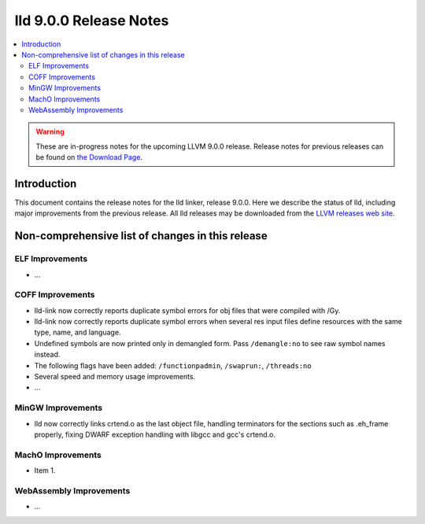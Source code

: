 =======================
lld 9.0.0 Release Notes
=======================

.. contents::
    :local:

.. warning::
   These are in-progress notes for the upcoming LLVM 9.0.0 release.
   Release notes for previous releases can be found on
   `the Download Page <https://releases.llvm.org/download.html>`_.

Introduction
============

This document contains the release notes for the lld linker, release 9.0.0.
Here we describe the status of lld, including major improvements
from the previous release. All lld releases may be downloaded
from the `LLVM releases web site <https://llvm.org/releases/>`_.

Non-comprehensive list of changes in this release
=================================================

ELF Improvements
----------------

* ...

COFF Improvements
-----------------

* lld-link now correctly reports duplicate symbol errors for obj files
  that were compiled with /Gy.

* lld-link now correctly reports duplicate symbol errors when several res
  input files define resources with the same type, name, and language.

* Undefined symbols are now printed only in demangled form. Pass
  ``/demangle:no`` to see raw symbol names instead.

* The following flags have been added: ``/functionpadmin``, ``/swaprun:``,
  ``/threads:no``

* Several speed and memory usage improvements.

* ...

MinGW Improvements
------------------

* lld now correctly links crtend.o as the last object file, handling
  terminators for the sections such as .eh_frame properly, fixing
  DWARF exception handling with libgcc and gcc's crtend.o.

MachO Improvements
------------------

* Item 1.

WebAssembly Improvements
------------------------

* ...
